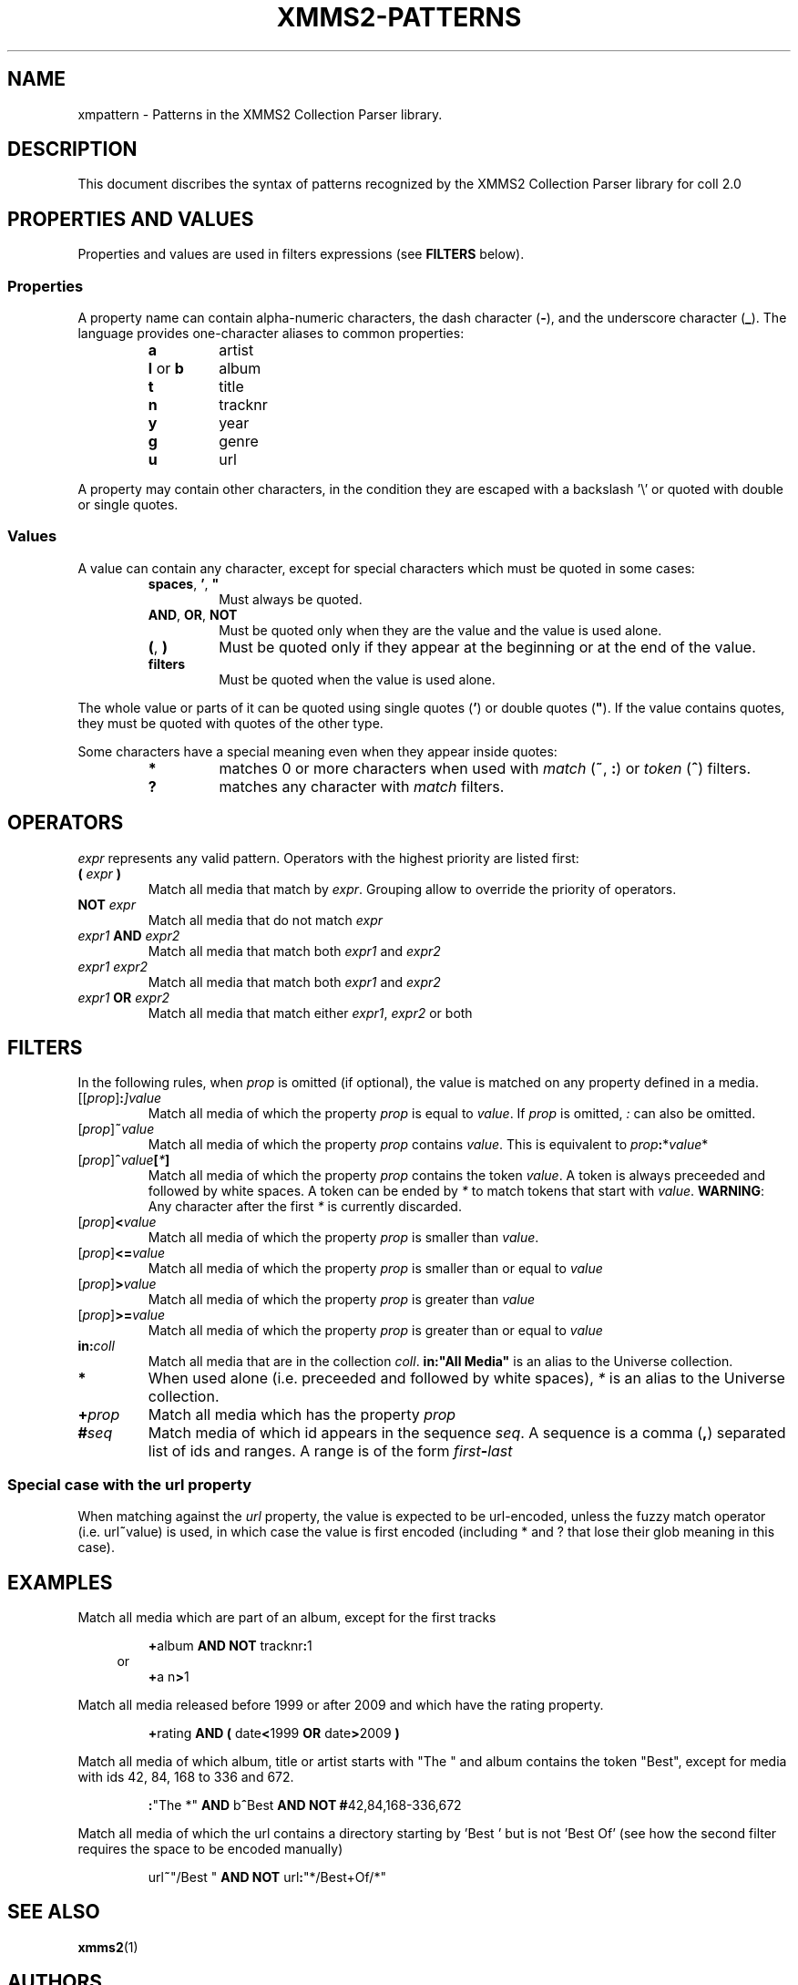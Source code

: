 .\"
.\" xmmsclient - The official XMMS2 client library
.\"
.\" xmms2-pattern.7 - Patterns syntax for XMMS2 collection parser
.\"
.\" Copyright (C) 2005-2011 XMMS2 Team
.\"
.\" Redistribution and use in source and binary forms, with or without
.\" modification, are permitted provided that the following conditions
.\" are met:
.\" 1. Redistributions of source code must retain the above copyright
.\"    notice, this list of conditions and the following disclaimer
.\"    in this position and unchanged.
.\" 2. Redistributions in binary form must reproduce the above copyright
.\"    notice, this list of conditions and the following disclaimer in the
.\"    documentation and/or other materials provided with the distribution.
.\" 3. The name of the author may not be used to endorse or promote products
.\"    derived from this software without specific prior written permission
.\"
.\" THIS SOFTWARE IS PROVIDED BY THE AUTHOR ``AS IS'' AND ANY EXPRESS OR
.\" IMPLIED WARRANTIES, INCLUDING, BUT NOT LIMITED TO, THE IMPLIED WARRANTIES
.\" OF MERCHANTABILITY AND FITNESS FOR A PARTICULAR PURPOSE ARE DISCLAIMED.
.\" IN NO EVENT SHALL THE AUTHOR BE LIABLE FOR ANY DIRECT, INDIRECT,
.\" INCIDENTAL, SPECIAL, EXEMPLARY, OR CONSEQUENTIAL DAMAGES (INCLUDING, BUT
.\" NOT LIMITED TO, PROCUREMENT OF SUBSTITUTE GOODS OR SERVICES; LOSS OF USE,
.\" DATA, OR PROFITS; OR BUSINESS INTERRUPTION) HOWEVER CAUSED AND ON ANY
.\" THEORY OF LIABILITY, WHETHER IN CONTRACT, STRICT LIABILITY, OR TORT
.\" (INCLUDING NEGLIGENCE OR OTHERWISE) ARISING IN ANY WAY OUT OF THE USE OF
.\" THIS SOFTWARE, EVEN IF ADVISED OF THE POSSIBILITY OF SUCH DAMAGE.
.\"
.TH XMMS2-PATTERNS 7
.SH NAME
xmpattern - Patterns in the XMMS2 Collection Parser library.
.SH DESCRIPTION
.PP
This document discribes the syntax of patterns recognized by the XMMS2
Collection Parser library for coll 2.0
.SH PROPERTIES AND VALUES
.PP
Properties and values are used in filters expressions (see \fBFILTERS\fP
below).
.SS Properties
.PP
A property name can contain alpha-numeric characters, the dash character
(\fB-\fP), and the underscore character (\fB_\fP). The language provides
one-character aliases to common properties:
.PP
.PD 0
.RS
.TP
.B a
artist
.TP
.BR l " or " b
album
.TP
.B t
title
.TP
.B n
tracknr
.TP
.B y
year
.TP
.B g
genre
.TP
.B u
url
.RE
.PD
.PP
A property may contain other characters, in the condition they are escaped
with a backslash '\\' or quoted with double or single quotes.
.SS Values
.PP
A value can contain any character, except for special characters which must be
quoted in some cases:
.PP
.PD 0
.RS
.TP
\fBspaces\fP, \fB'\fP, \fB"\fP
Must always be quoted.
.TP
.BR AND ", " OR ", " NOT
Must be quoted only when they are the value and the value is used alone.
.TP
.BR ( ", " )
Must be quoted only if they appear at the beginning or at the end of the value.
.TP
.B filters
Must be quoted when the value is used alone.
.RE
.PD
.PP
The whole value or parts
of it can be quoted using single quotes (\fB'\fP) or double quotes (\fB"\fP).
If the value contains quotes, they must be quoted with quotes of the other type.
.PP
Some characters have a special meaning even when they appear inside quotes:
.PP
.PD 0
.RS
.TP
.B *
matches 0 or more characters when used with \fImatch\fP (\fB~\fP, \fB:\fP) or
\fItoken\fP (\fB^\fP) filters.
.TP
.B ?
matches any character with \fImatch\fP filters.
.RE
.PD
.SH OPERATORS
.PP
\fIexpr\fP represents any valid pattern. Operators with the highest priority
are listed first:
.PP
.PD 0
.TP
.BI "( " expr " )"
Match all media that match by \fIexpr\fP. Grouping allow to override the
priority of operators.
.TP
.BI "NOT " expr
Match all media that do not match \fIexpr\fP
.TP
.IB expr1 " AND " expr2
Match all media that match both \fIexpr1\fP and \fIexpr2\fP
.TP
.I expr1 expr2
Match all media that match both \fIexpr1\fP and \fIexpr2\fP
.TP
.IB expr1 " OR " expr2
Match all media that match either \fIexpr1\fP, \fIexpr2\fP or both
.PD
.SH "FILTERS"
.PP
In the following rules, when \fIprop\fP is omitted (if optional),
the value is matched on any property defined in a media.
.PP
.PD 0
.TP
.IB \fP[[\fIprop\fP]\fI :\fP]\fB value
Match all media of which the property \fIprop\fP is equal to \fIvalue\fP. If
\fIprop\fP is omitted, \fI:\fP can also be omitted.
.TP
.IB \fP[\fIprop\fP]\fI ~ value
Match all media of which the property \fIprop\fP contains \fIvalue\fP. This is
equivalent to \fIprop\fP\fB:\fP*\fIvalue\fP*
.TP
.IB \fP[\fIprop\fP]\fI ^ value\fP[\fI*\fP]\fI
Match all media of which the property \fIprop\fP contains the token \fIvalue\fP.
A token is always preceeded and followed by white spaces. A token can be ended
by \fI*\fP to match tokens that start with \fIvalue\fP. \fBWARNING\fP: Any
character after the first \fI*\fP is currently discarded.
.TP
.IB \fP[\fIprop\fP]\fI "<" value
Match all media of which the property \fIprop\fP is smaller than \fIvalue\fP.
.TP
.IB \fP[\fIprop\fP]\fI "<=" value
Match all media of which the property \fIprop\fP is smaller than or equal to
\fIvalue\fP
.TP
.IB \fP[\fIprop\fP]\fI ">" value
Match all media of which the property \fIprop\fP is greater than \fIvalue\fP
.TP
.IB \fP[\fIprop\fP]\fI ">=" value
Match all media of which the property \fIprop\fP is greater than or equal to
\fIvalue\fP
.TP
.BI in: \fIcoll\fP
Match all media that are in the collection \fIcoll\fP. \fBin:"All Media"\fP is
an alias to the Universe collection.
.TP
.BI *
When used alone (i.e. preceeded and followed by white spaces), \fI*\fP is an
alias to the Universe collection.
.TP
.BI + prop
Match all media which has the property \fIprop\fP
.TP
.BI # seq
Match media of which id appears in the sequence \fIseq\fP. A sequence is a
comma (\fB,\fP) separated list of ids and ranges. A range is of the form
\fIfirst\fP\fB-\fP\fIlast\fP
.PD
.SS Special case with the url property
.PP
When matching against the \fIurl\fP property, the value is expected to be
url-encoded, unless the fuzzy match operator (i.e. url\fB~\fPvalue) is
used, in which case the value is first encoded (including * and ? that lose
their glob meaning in this case).
.SH EXAMPLES
.PP
Match all media which are part of an album, except for the first tracks
.RS
.PP
\fB+\fPalbum \fBAND\fP \fBNOT\fP tracknr\fB:\fP1
.br
.in -3n
or
.in
.br
\fB+\fPa n\fB>\fP1
.RE
.sp
.PP
Match all media released before 1999 or after 2009 and which have the rating
property.
.RS
.PP
\fB+\fPrating \fBAND\fP \fB(\fP date\fB<\fP1999 \fBOR\fP date\fB>\fP2009 \fB)\fP
.RE
.sp
.PP
Match all media of which album, title or artist starts with "The " and album
contains the token "Best", except for media with ids 42, 84, 168 to 336 and 672.
.RS
.PP
\fB:\fP"The *" \fBAND\fP b\fB^\fPBest \fBAND\fP \fBNOT\fP \fB#\fP42,84,168-336,672
.RE
.sp
.PP
Match all media of which the url contains a directory starting by 'Best ' but
is not 'Best Of' (see how the second filter requires the space to be encoded
manually)
.RS
.PP
url\fB~\fP"/Best " \fBAND NOT\fP url\fB:\fP"*/Best+Of/*"
.RE
.SH "SEE ALSO"
.BR xmms2 (1)
.SH AUTHORS
Raphael Bois
.PP
See the
.B AUTHORS
file in the XMMS2 source distribution for more info.
